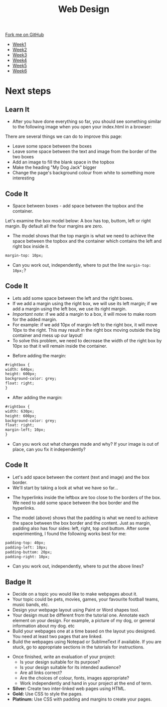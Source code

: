 #+STARTUP:indent
#+HTML_HEAD: <link rel="stylesheet" type="text/css" href="css/styles.css"/>
#+HTML_HEAD_EXTRA: <link href='http://fonts.googleapis.com/css?family=Ubuntu+Mono|Ubuntu' rel='stylesheet' type='text/css'>
#+HTML_HEAD_EXTRA: <script src="http://ajax.googleapis.com/ajax/libs/jquery/1.9.1/jquery.min.js" type="text/javascript"></script>
#+HTML_HEAD_EXTRA: <script src="js/navbar.js" type="text/javascript"></script>
#+OPTIONS: f:nil author:nil num:nil creator:nil timestamp:nil toc:nil html-style:nil

#+TITLE: Web Design
#+AUTHOR: Xiaohui Ellis

#+BEGIN_HTML
  <div class="github-fork-ribbon-wrapper left">
    <div class="github-fork-ribbon">
      <a href="https://github.com/stsb11/7-CS-webDesign">Fork me on GitHub</a>
    </div>
  </div>
<div id="stickyribbon">
    <ul>
      <li><a href="1_Lesson.html">Week1</a></li>
      <li><a href="2_Lesson.html">Week2</a></li>
      <li><a href="3_Lesson.html">Week3</a></li>
      <li><a href="4_Lesson.html">Week4</a></li>
      <li><a href="5_Lesson.html">Week5</a></li>
      <li><a href="6_Lesson.html">Week6</a></li>
    </ul>
  </div>
#+END_HTML
* COMMENT Use as a template
:PROPERTIES:
:HTML_CONTAINER_CLASS: activity
:END:
** Learn It
:PROPERTIES:
:HTML_CONTAINER_CLASS: learn
:END:

** Research It
:PROPERTIES:
:HTML_CONTAINER_CLASS: research
:END:

** Design It
:PROPERTIES:
:HTML_CONTAINER_CLASS: design
:END:

** Build It
:PROPERTIES:
:HTML_CONTAINER_CLASS: build
:END:

** Test It
:PROPERTIES:
:HTML_CONTAINER_CLASS: test
:END:

** Run It
:PROPERTIES:
:HTML_CONTAINER_CLASS: run
:END:

** Document It
:PROPERTIES:
:HTML_CONTAINER_CLASS: document
:END:

** Code It
:PROPERTIES:
:HTML_CONTAINER_CLASS: code
:END:

** Program It
:PROPERTIES:
:HTML_CONTAINER_CLASS: program
:END:

** Try It
:PROPERTIES:
:HTML_CONTAINER_CLASS: try
:END:

** Badge It
:PROPERTIES:
:HTML_CONTAINER_CLASS: badge
:END:

** Save It
:PROPERTIES:
:HTML_CONTAINER_CLASS: save
:END:

* Next steps
:PROPERTIES:
:HTML_CONTAINER_CLASS: activity
:END:
** Learn It
:PROPERTIES:
:HTML_CONTAINER_CLASS: learn
:END:
- After you have done everything so far, you should see something similar to the following image when you open your index.html in a browser:
[[./img/page-8.png]]
There are several things we can do to improve this page:
- Leave some space between the boxes
- Leave some space between the text and image from the border of the two boxes
- Add an image to fill the blank space in the topbox
- Make the heading "My Dog Jack" bigger
- Change the page's background colour from white to something more interesting
[[./img/page-finish.png]]
** Code It
:PROPERTIES:
:HTML_CONTAINER_CLASS: code
:END:
- Space between boxes - add space between the topbox and the container.
Let's examine the box model below: A box has top, buttom, left or right margin. By default all the four margins are zero.
- The model shows that the top margin is what we need to achieve the space between the topbox and the container which contains the left and right box inside it.
 
#+begin_src html
margin-top: 10px;
#+end_src

- Can you work out, independently, where to put the line =margin-top: 10px;=?

** Code It
:PROPERTIES:
:HTML_CONTAINER_CLASS: code
:END:
- Lets add some space between the left and the right boxes.
- If we add a margin using the right box, we will use its left margin; if we add a margin using the left box, we use its right margin.
- /Important note:/ if we add a margin to a box, it will move to make room for the added margin. 
- For example: if we add 10px of margin-left to the right box, it will move 10px to the right. This may result in the right box moving outside the big container and mess up our layout! 
- To solve this problem, we need to decrease the width of the right box by 10px so that it will remain inside the container.


- Before adding the margin:
#+begin_src html
#rightbox {
width: 640px;
height: 600px;
background-color: grey;
float: right;
} 
#+end_src


- After adding the margin:

#+begin_src html
#rightbox {
width: 630px;
height: 600px;
background-color: grey;
float: right;
margin-left; 10px;
}
#+end_src

- Can you work out what changes made and why? If your image is out of place, can you fix it independently?
** Code It
:PROPERTIES:
:HTML_CONTAINER_CLASS: code
:END:
- Let's add space between the content (text and image) and the box border.
- We'll start by taking a look at what we have so far...
[[./img/page-9.png]]
- The hyperlinks inside the leftbox are too close to the borders of the box. We need to add some space between the box border and the hyperlinks.
[[./img/box-model.gif]]
- The model (above) shows that the padding is what we need to achieve the space between the box border and the content. Just as margin, padding also has four sides: left, right, top and buttom. After some experimenting, I found the following works best for me: 

#+begin_src html
padding-top: 40px; 
padding-left: 10px;
padding-buttom: 20px;
padding-right: 10px;
#+end_src

- Can you work out, independently, where to put the above lines?
** Badge It
:PROPERTIES:
:HTML_CONTAINER_CLASS: code
:END:
- Decide on a topic you would like to make webpages about it.
- Your topic could be pets, movies, games, your favourite football teams, music bands, etc.
- Design your webpage layout using Paint or Word shapes tool.
- Your design must be different from the tutorial one. Annotate each element on your design. For example, a picture of my dog, or general information about my dog. etc
- Build your webpages one at a time based on the layout you designed. You need at least two pages that are linked.
- Build the webpages using Notepad or SublimeText if available. If you are stuck, go to appropriate sections in the tutorials for instructions.


- Once finished, write an evaluation of your project:
  - Is your design suitable for its purpose?
  - Is your design suitable for its intended audience?
  - Are all links correct?
  - Are the choices of colour, fonts, images appropriate?
  - Work independently and hand in your project at the end of term.


- *Silver:* Create two inter-linked web pages using HTML.
- *Gold:* Use CSS to style the pages.
- *Platinum:* Use CSS with padding and margins to create your pages.
